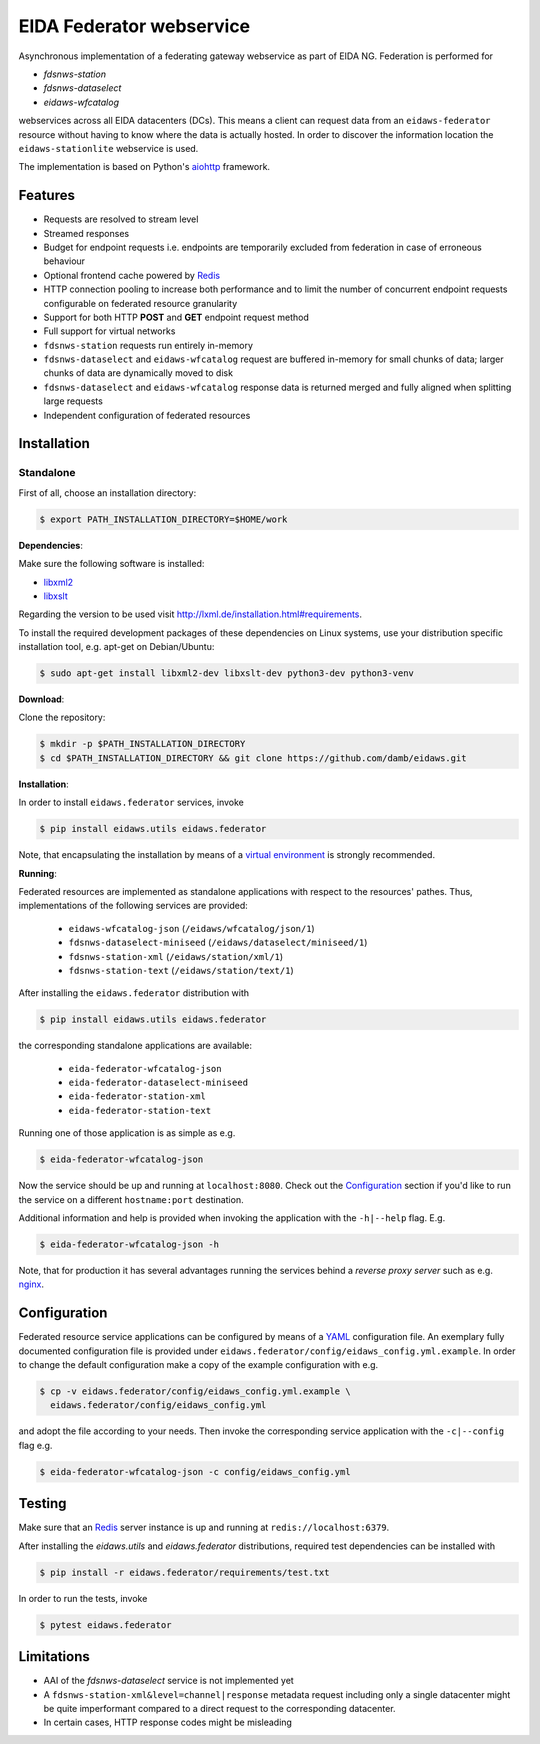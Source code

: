 =========================
EIDA Federator webservice 
=========================

Asynchronous implementation of a federating gateway webservice as part of EIDA
NG. Federation is performed for

- *fdsnws-station*
- *fdsnws-dataselect*
- *eidaws-wfcatalog*

webservices across all EIDA datacenters (DCs). This means a client can request
data from an ``eidaws-federator`` resource without having to know where the data
is actually hosted. In order to discover the information location the
``eidaws-stationlite`` webservice is used.

The implementation is based on Python's `aiohttp
<https://docs.aiohttp.org/en/stable/>`_ framework.


Features
========

- Requests are resolved to stream level
- Streamed responses
- Budget for endpoint requests i.e. endpoints are temporarily excluded from
  federation in case of erroneous behaviour
- Optional frontend cache powered by `Redis <https://redis.io/>`_
- HTTP connection pooling to increase both performance and to limit the number
  of concurrent endpoint requests configurable on federated resource granularity
- Support for both HTTP **POST** and **GET** endpoint request method
- Full support for virtual networks
- ``fdsnws-station`` requests run entirely in-memory
- ``fdsnws-dataselect`` and ``eidaws-wfcatalog`` request are buffered in-memory
  for small chunks of data; larger chunks of data are dynamically moved to disk
- ``fdsnws-dataselect`` and ``eidaws-wfcatalog``  response data is returned
  merged and fully aligned when splitting large requests
- Independent configuration of federated resources


Installation
============

Standalone
----------

First of all, choose an installation directory:

.. code::

  $ export PATH_INSTALLATION_DIRECTORY=$HOME/work


**Dependencies**:

Make sure the following software is installed:

- `libxml2 <http://xmlsoft.org/>`_
- `libxslt <http://xmlsoft.org/XSLT/>`_

Regarding the version to be used visit http://lxml.de/installation.html#requirements.

To install the required development packages of these dependencies on Linux
systems, use your distribution specific installation tool, e.g. apt-get on
Debian/Ubuntu:

.. code::

  $ sudo apt-get install libxml2-dev libxslt-dev python3-dev python3-venv


**Download**:

Clone the repository:

.. code::

  $ mkdir -p $PATH_INSTALLATION_DIRECTORY
  $ cd $PATH_INSTALLATION_DIRECTORY && git clone https://github.com/damb/eidaws.git


**Installation**:

In order to install ``eidaws.federator`` services, invoke

.. code::

  $ pip install eidaws.utils eidaws.federator

Note, that encapsulating the installation by means of a `virtual environment
<https://docs.python.org/3/tutorial/venv.html>`_ is strongly recommended.


**Running**:

Federated resources are implemented as standalone applications with respect to
the resources' pathes. Thus, implementations of the following services are
provided:

  - ``eidaws-wfcatalog-json`` (``/eidaws/wfcatalog/json/1``)
  - ``fdsnws-dataselect-miniseed`` (``/eidaws/dataselect/miniseed/1``)
  - ``fdsnws-station-xml`` (``/eidaws/station/xml/1``)
  - ``fdsnws-station-text``  (``/eidaws/station/text/1``)

After installing the ``eidaws.federator`` distribution with

.. code::

  $ pip install eidaws.utils eidaws.federator

the corresponding standalone applications are available:

  - ``eida-federator-wfcatalog-json``
  - ``eida-federator-dataselect-miniseed``
  - ``eida-federator-station-xml``
  - ``eida-federator-station-text``

Running one of those application is as simple as e.g.

.. code::

  $ eida-federator-wfcatalog-json


Now the service should be up and running at ``localhost:8080``. Check out the
`Configuration`_ section if you'd like to run the service on a different
``hostname:port`` destination.


Additional information and help is provided when invoking the application with
the ``-h|--help`` flag. E.g.

.. code::

  $ eida-federator-wfcatalog-json -h


Note, that for production it has several advantages running the services behind
a *reverse proxy server* such as e.g. `nginx <https://nginx.org/en/>`_.


Configuration
=============

Federated resource service applications can be configured by means of a `YAML
<https://en.wikipedia.org/wiki/YAML>`_ configuration file. An exemplary fully
documented configuration file is provided under
``eidaws.federator/config/eidaws_config.yml.example``. In order to change the default
configuration make a copy of the example configuration with e.g.

.. code::

  $ cp -v eidaws.federator/config/eidaws_config.yml.example \
    eidaws.federator/config/eidaws_config.yml

and adopt the file according to your needs. Then invoke the corresponding
service application with the ``-c|--config`` flag e.g.

.. code::

  $ eida-federator-wfcatalog-json -c config/eidaws_config.yml


Testing
=======

Make sure that an `Redis <https://redis.io/>`_ server instance is up and
running at ``redis://localhost:6379``.

After installing the `eidaws.utils` and `eidaws.federator` distributions,
required test dependencies can be installed with  

.. code::

  $ pip install -r eidaws.federator/requirements/test.txt


In order to run the tests, invoke

.. code::

  $ pytest eidaws.federator


Limitations
===========

- AAI of the *fdsnws-dataselect* service is not implemented yet
- A ``fdsnws-station-xml&level=channel|response`` metadata request including only a
  single datacenter might be quite imperformant compared to a direct request to
  the corresponding datacenter.
- In certain cases, HTTP response codes might be misleading
